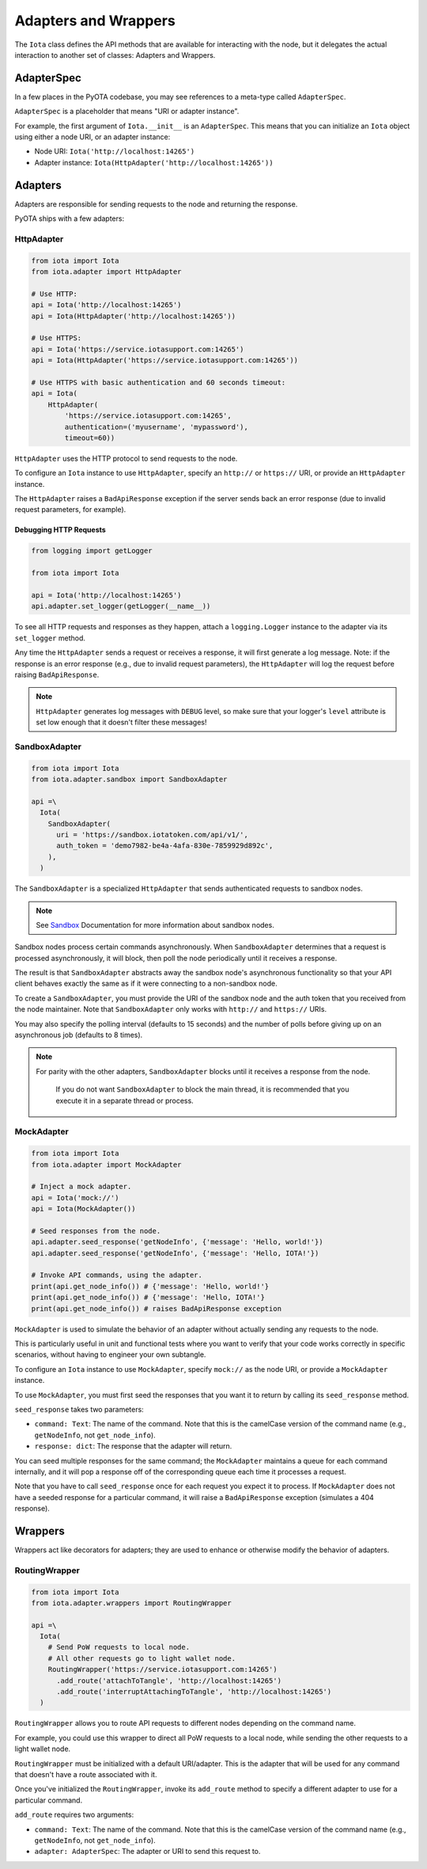 Adapters and Wrappers
=====================

The ``Iota`` class defines the API methods that are available for
interacting with the node, but it delegates the actual interaction to
another set of classes: Adapters and Wrappers.

AdapterSpec
-----------

In a few places in the PyOTA codebase, you may see references to a
meta-type called ``AdapterSpec``.

``AdapterSpec`` is a placeholder that means "URI or adapter instance".

For example, the first argument of ``Iota.__init__`` is an
``AdapterSpec``. This means that you can initialize an ``Iota`` object
using either a node URI, or an adapter instance:

-  Node URI: ``Iota('http://localhost:14265')``
-  Adapter instance: ``Iota(HttpAdapter('http://localhost:14265'))``

Adapters
--------

Adapters are responsible for sending requests to the node and returning
the response.

PyOTA ships with a few adapters:

HttpAdapter
~~~~~~~~~~~

.. code:: python

    from iota import Iota
    from iota.adapter import HttpAdapter

    # Use HTTP:
    api = Iota('http://localhost:14265')
    api = Iota(HttpAdapter('http://localhost:14265'))

    # Use HTTPS:
    api = Iota('https://service.iotasupport.com:14265')
    api = Iota(HttpAdapter('https://service.iotasupport.com:14265'))

    # Use HTTPS with basic authentication and 60 seconds timeout:
    api = Iota(
        HttpAdapter(
            'https://service.iotasupport.com:14265',
            authentication=('myusername', 'mypassword'),
            timeout=60))

``HttpAdapter`` uses the HTTP protocol to send requests to the node.

To configure an ``Iota`` instance to use ``HttpAdapter``, specify an
``http://`` or ``https://`` URI, or provide an ``HttpAdapter`` instance.

The ``HttpAdapter`` raises a ``BadApiResponse`` exception if the server
sends back an error response (due to invalid request parameters, for
example).

Debugging HTTP Requests
^^^^^^^^^^^^^^^^^^^^^^^

.. code:: python

    from logging import getLogger

    from iota import Iota

    api = Iota('http://localhost:14265')
    api.adapter.set_logger(getLogger(__name__))

To see all HTTP requests and responses as they happen, attach a
``logging.Logger`` instance to the adapter via its ``set_logger``
method.

Any time the ``HttpAdapter`` sends a request or receives a response, it
will first generate a log message. Note: if the response is an error
response (e.g., due to invalid request parameters), the ``HttpAdapter``
will log the request before raising ``BadApiResponse``.

.. note::

    ``HttpAdapter`` generates log messages with ``DEBUG`` level, so make sure that your logger's ``level`` attribute is set low enough that it doesn't filter these messages!

SandboxAdapter
~~~~~~~~~~~~~~

.. code:: python

    from iota import Iota
    from iota.adapter.sandbox import SandboxAdapter

    api =\
      Iota(
        SandboxAdapter(
          uri = 'https://sandbox.iotatoken.com/api/v1/',
          auth_token = 'demo7982-be4a-4afa-830e-7859929d892c',
        ),
      )

The ``SandboxAdapter`` is a specialized ``HttpAdapter`` that sends
authenticated requests to sandbox nodes.

.. note::

    See `Sandbox <https://dev.iota.org/sandbox/>`_ Documentation for more information about sandbox nodes.

Sandbox nodes process certain commands asynchronously. When
``SandboxAdapter`` determines that a request is processed
asynchronously, it will block, then poll the node periodically until it
receives a response.

The result is that ``SandboxAdapter`` abstracts away the sandbox node's
asynchronous functionality so that your API client behaves exactly the
same as if it were connecting to a non-sandbox node.

To create a ``SandboxAdapter``, you must provide the URI of the sandbox
node and the auth token that you received from the node maintainer. Note
that ``SandboxAdapter`` only works with ``http://`` and ``https://``
URIs.

You may also specify the polling interval (defaults to 15 seconds) and
the number of polls before giving up on an asynchronous job (defaults to
8 times).

.. note::

    For parity with the other adapters, ``SandboxAdapter`` blocks until it receives a response from the node.

        If you do not want ``SandboxAdapter`` to block the main thread, it is recommended that you execute it in a separate thread or process.


MockAdapter
~~~~~~~~~~~

.. code:: python

    from iota import Iota
    from iota.adapter import MockAdapter

    # Inject a mock adapter.
    api = Iota('mock://')
    api = Iota(MockAdapter())

    # Seed responses from the node.
    api.adapter.seed_response('getNodeInfo', {'message': 'Hello, world!'})
    api.adapter.seed_response('getNodeInfo', {'message': 'Hello, IOTA!'})

    # Invoke API commands, using the adapter.
    print(api.get_node_info()) # {'message': 'Hello, world!'}
    print(api.get_node_info()) # {'message': 'Hello, IOTA!'}
    print(api.get_node_info()) # raises BadApiResponse exception

``MockAdapter`` is used to simulate the behavior of an adapter without
actually sending any requests to the node.

This is particularly useful in unit and functional tests where you want
to verify that your code works correctly in specific scenarios, without
having to engineer your own subtangle.

To configure an ``Iota`` instance to use ``MockAdapter``, specify
``mock://`` as the node URI, or provide a ``MockAdapter`` instance.

To use ``MockAdapter``, you must first seed the responses that you want
it to return by calling its ``seed_response`` method.

``seed_response`` takes two parameters:

-  ``command: Text``: The name of the command. Note that this is the
   camelCase version of the command name (e.g., ``getNodeInfo``, not
   ``get_node_info``).
-  ``response: dict``: The response that the adapter will return.

You can seed multiple responses for the same command; the
``MockAdapter`` maintains a queue for each command internally, and it
will pop a response off of the corresponding queue each time it
processes a request.

Note that you have to call ``seed_response`` once for each request you
expect it to process. If ``MockAdapter`` does not have a seeded response
for a particular command, it will raise a ``BadApiResponse`` exception
(simulates a 404 response).

Wrappers
--------

Wrappers act like decorators for adapters; they are used to enhance or
otherwise modify the behavior of adapters.

RoutingWrapper
~~~~~~~~~~~~~~

.. code:: python

    from iota import Iota
    from iota.adapter.wrappers import RoutingWrapper

    api =\
      Iota(
        # Send PoW requests to local node.
        # All other requests go to light wallet node.
        RoutingWrapper('https://service.iotasupport.com:14265')
          .add_route('attachToTangle', 'http://localhost:14265')
          .add_route('interruptAttachingToTangle', 'http://localhost:14265')
      )

``RoutingWrapper`` allows you to route API requests to different nodes
depending on the command name.

For example, you could use this wrapper to direct all PoW requests to a
local node, while sending the other requests to a light wallet node.

``RoutingWrapper`` must be initialized with a default URI/adapter. This
is the adapter that will be used for any command that doesn't have a
route associated with it.

Once you've initialized the ``RoutingWrapper``, invoke its ``add_route``
method to specify a different adapter to use for a particular command.

``add_route`` requires two arguments:

-  ``command: Text``: The name of the command. Note that this is the
   camelCase version of the command name (e.g., ``getNodeInfo``, not
   ``get_node_info``).
-  ``adapter: AdapterSpec``: The adapter or URI to send this request to.
